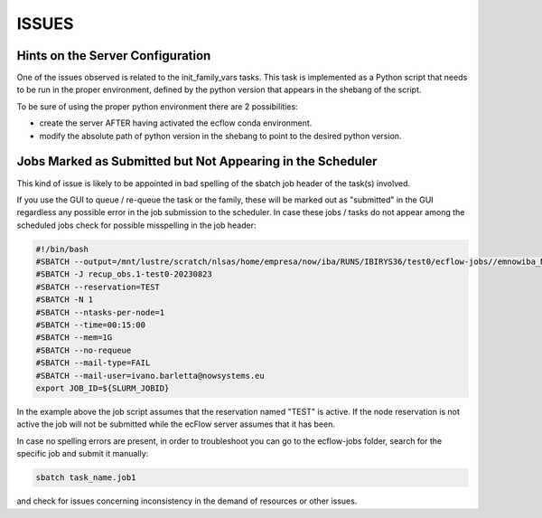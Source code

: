 ******
ISSUES
******

Hints on the Server Configuration
^^^^^^^^^^^^^^^^^^^^^^^^^^^^^^^^^

One of the issues observed is related to the init_family_vars tasks. This task is implemented
as a Python script that needs to be run in the proper environment, defined by the python version
that appears in the shebang of the script. 

To be sure of using the proper python environment there are 2 possibilities:

* create the server AFTER having activated the ecflow conda environment.
* modify the absolute path of python version in the shebang to point to the desired python version.

Jobs Marked as Submitted but Not Appearing in the Scheduler
^^^^^^^^^^^^^^^^^^^^^^^^^^^^^^^^^^^^^^^^^^^^^^^^^^^^^^^^^^^

This kind of issue is likely to be appointed in bad spelling of the sbatch job header of the task(s) involved.

If you use the GUI to queue / re-queue the task or the family, these will be marked out as "submitted" in the GUI 
regardless any possible error in the job submission to the scheduler. In case these jobs / tasks do not appear
among the scheduled jobs check for possible misspelling in the job header:

.. code-block:: bash 

    #!/bin/bash
    #SBATCH --output=/mnt/lustre/scratch/nlsas/home/empresa/now/iba/RUNS/IBIRYS36/test0/ecflow-jobs//emnowiba_NEATL36_ASSIM_test0/pre/recup_obs_R20230823-20250513-1034.1
    #SBATCH -J recup_obs.1-test0-20230823
    #SBATCH --reservation=TEST
    #SBATCH -N 1
    #SBATCH --ntasks-per-node=1
    #SBATCH --time=00:15:00
    #SBATCH --mem=1G
    #SBATCH --no-requeue
    #SBATCH --mail-type=FAIL
    #SBATCH --mail-user=ivano.barletta@nowsystems.eu
    export JOB_ID=${SLURM_JOBID}

In the example above the job script assumes that the reservation named "TEST" is active. If the node reservation is not active the job
will not be submitted while the ecFlow server assumes that it has been. 

In case no spelling errors are present, in order to troubleshoot you can go to the ecflow-jobs folder, search for the specific job and submit it
manually:

.. code-block:: bash

   sbatch task_name.job1

and check for issues concerning inconsistency in the demand of resources or other issues.
